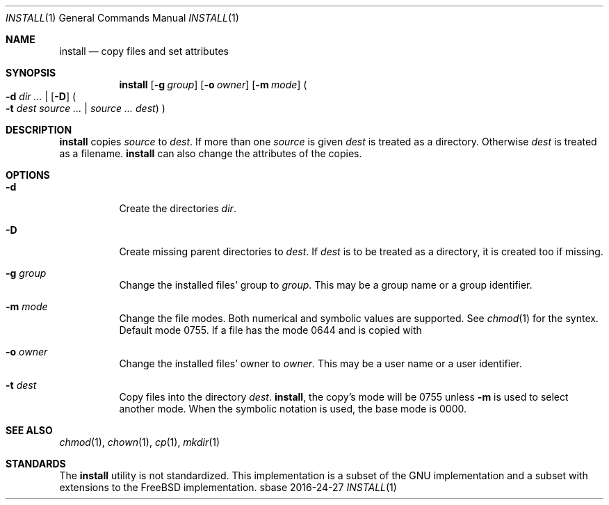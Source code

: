 .Dd 2016-24-27
.Dt INSTALL 1
.Os sbase
.Sh NAME
.Nm install
.Nd copy files and set attributes
.Sh SYNOPSIS
.Nm
.Op Fl g Ar group
.Op Fl o Ar owner
.Op Fl m Ar mode
.Po
.Fl d Ar dir ...
|
.Op Fl D
.Po
.Fl t Ar dest
.Ar source ...
|
.Ar source ...
.Ar dest
.Pc
.Pc
.Sh DESCRIPTION
.Nm
copies
.Ar source
to
.Ar dest .
If more than one
.Ar source
is given
.Ar dest
is treated as a directory. Otherwise
.Ar dest
is treated as a filename.
.Nm
can also change the attributes of the copies.
.Sh OPTIONS
.Bl -tag -width Ds
.It Fl d
Create the directories
.Ar dir .
.It Fl D
Create missing parent directories to
.Ar dest .
If
.Ar dest
is to be treated as a directory, it is created too if missing.
.It Fl g Ar group
Change the installed files' group to
.Ar group .
This may be a group name or a group identifier.
.It Fl m Ar mode
Change the file modes. Both numerical and symbolic
values are supported. See
.Xr chmod 1
for the syntex.
Default mode 0755. If a file has the mode 0644 and
is copied with
.It Fl o Ar owner
Change the installed files' owner to
.Ar owner .
This may be a user name or a user identifier.
.It Fl t Ar dest
Copy files into the directory
.Ar dest .
.Nm install ,
the copy's mode will be 0755 unless
.Fl m
is used to select another mode. When the symbolic
notation is used, the base mode is 0000.
.El
.Sh SEE ALSO
.Xr chmod 1 ,
.Xr chown 1 ,
.Xr cp 1 ,
.Xr mkdir 1
.Sh STANDARDS
The
.Nm
utility is not standardized. This implementation is a subset
of the GNU implementation and a subset with extensions to
the FreeBSD implementation.
